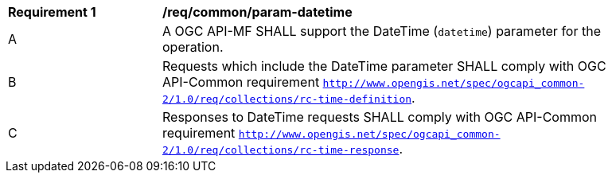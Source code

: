 [[req_core_param-datetime]]
[width="90%",cols="2,6a"]
|===
^|*Requirement {counter:req-id}* |*/req/common/param-datetime*
^|A |A OGC API-MF SHALL support the DateTime (`datetime`) parameter for the operation.
^|B |Requests which include the DateTime parameter SHALL comply with OGC API-Common requirement https://docs.ogc.org/DRAFTS/20-024.html#datetime-parameter-requirements[`http://www.opengis.net/spec/ogcapi_common-2/1.0/req/collections/rc-time-definition`].
^|C |Responses to DateTime requests SHALL comply with OGC API-Common requirement https://docs.ogc.org/DRAFTS/20-024.html#datetime-parameter-requirements[`http://www.opengis.net/spec/ogcapi_common-2/1.0/req/collections/rc-time-response`].
|===